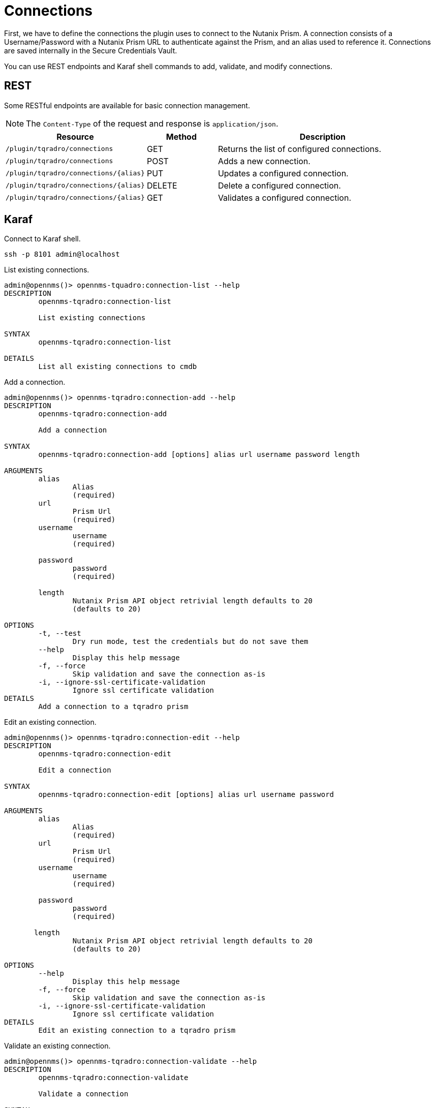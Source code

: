 = Connections
:imagesdir: ../assets/images

First, we have to define the connections the plugin uses to connect to the Nutanix Prism. A connection consists of
a Username/Password with a Nutanix Prism URL to authenticate against the Prism, and an alias used to reference it. Connections
are saved internally in the Secure Credentials Vault.

You can use REST endpoints and Karaf shell commands to add, validate, and modify connections.

== REST
Some RESTful endpoints are available for basic connection management.

NOTE: The `Content-Type` of the request and response is `application/json`.

[options="header, %autowidth"]
[cols="2,1,3"]
|===
| Resource
| Method
| Description

| `/plugin/tqradro/connections`
| GET
| Returns the list of configured connections.

| `/plugin/tqradro/connections`
| POST
| Adds a new connection.

| `/plugin/tqradro/connections/\{alias}`
| PUT
| Updates a configured connection.

| `/plugin/tqradro/connections/\{alias}`
| DELETE
| Delete a configured connection.

| `/plugin/tqradro/connections/\{alias}`
| GET
| Validates a configured connection.

|===

== Karaf
.Connect to Karaf shell.
[source, console]
----
ssh -p 8101 admin@localhost
----
[source, console]
.List existing connections.
----
admin@opennms()> opennms-tquadro:connection-list --help
DESCRIPTION
        opennms-tqradro:connection-list

	List existing connections

SYNTAX
        opennms-tqradro:connection-list

DETAILS
        List all existing connections to cmdb
----

[source, console]
.Add a connection.
----
admin@opennms()> opennms-tqradro:connection-add --help
DESCRIPTION
        opennms-tqradro:connection-add

	Add a connection

SYNTAX
        opennms-tqradro:connection-add [options] alias url username password length

ARGUMENTS
        alias
                Alias
                (required)
        url
                Prism Url
                (required)
        username
                username
                (required)

        password
                password
                (required)

        length
                Nutanix Prism API object retrivial length defaults to 20
                (defaults to 20)

OPTIONS
        -t, --test
                Dry run mode, test the credentials but do not save them
        --help
                Display this help message
        -f, --force
                Skip validation and save the connection as-is
        -i, --ignore-ssl-certificate-validation
                Ignore ssl certificate validation
DETAILS
        Add a connection to a tqradro prism
----

[source, console]
.Edit an existing connection.
----
admin@opennms()> opennms-tqradro:connection-edit --help
DESCRIPTION
        opennms-tqradro:connection-edit

	Edit a connection

SYNTAX
        opennms-tqradro:connection-edit [options] alias url username password

ARGUMENTS
        alias
                Alias
                (required)
        url
                Prism Url
                (required)
        username
                username
                (required)

        password
                password
                (required)

       length
                Nutanix Prism API object retrivial length defaults to 20
                (defaults to 20)

OPTIONS
        --help
                Display this help message
        -f, --force
                Skip validation and save the connection as-is
        -i, --ignore-ssl-certificate-validation
                Ignore ssl certificate validation
DETAILS
        Edit an existing connection to a tqradro prism
----

[source, console]
.Validate an existing connection.
----
admin@opennms()> opennms-tqradro:connection-validate --help
DESCRIPTION
        opennms-tqradro:connection-validate

	Validate a connection

SYNTAX
        opennms-tqradro:connection-validate alias

ARGUMENTS
        alias
                Alias
                (required)

DETAILS
        Validate an existing connection to a tqradro prism
----

[source, console]
.Delete an existing connection.
----
admin@opennms()> opennms-tqradro:connection-delete --help
DESCRIPTION
        opennms-tqradro:connection-delete

	Delete a connection

SYNTAX
        opennms-tqradro:connection-delete alias

ARGUMENTS
        alias
                Alias
                (required)

DETAILS
        Deletes a connection to a tqradro orchestrator
----

== Examples

The following example adds a connection with the alias `theAlias` and assumes that the Nutanix Prism is reachable by the URL `https://my.prism.net:9440/api/tqradro/v3` and the API-key is `tHiSiS.TheAP1Key`.
```
admin@opennms()> opennms-tqradro:connection-add theAlias https://my.prism.net:9440/ TheUsername ThePassword
```

NOTE: If the connection you can list the associated VM by invoking `opennms-tqradro:list-vms theAlias`.
